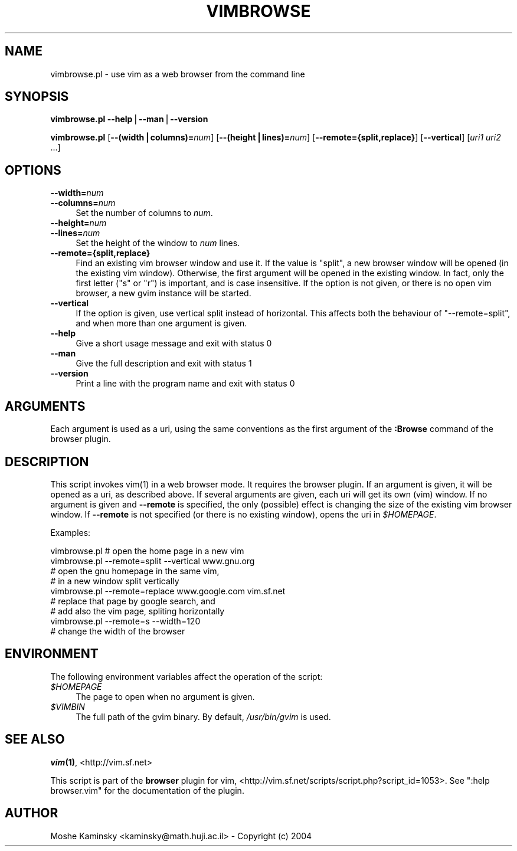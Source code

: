 .\" Automatically generated by Pod::Man v1.37, Pod::Parser v1.14
.\"
.\" Standard preamble:
.\" ========================================================================
.de Sh \" Subsection heading
.br
.if t .Sp
.ne 5
.PP
\fB\\$1\fR
.PP
..
.de Sp \" Vertical space (when we can't use .PP)
.if t .sp .5v
.if n .sp
..
.de Vb \" Begin verbatim text
.ft CW
.nf
.ne \\$1
..
.de Ve \" End verbatim text
.ft R
.fi
..
.\" Set up some character translations and predefined strings.  \*(-- will
.\" give an unbreakable dash, \*(PI will give pi, \*(L" will give a left
.\" double quote, and \*(R" will give a right double quote.  | will give a
.\" real vertical bar.  \*(C+ will give a nicer C++.  Capital omega is used to
.\" do unbreakable dashes and therefore won't be available.  \*(C` and \*(C'
.\" expand to `' in nroff, nothing in troff, for use with C<>.
.tr \(*W-|\(bv\*(Tr
.ds C+ C\v'-.1v'\h'-1p'\s-2+\h'-1p'+\s0\v'.1v'\h'-1p'
.ie n \{\
.    ds -- \(*W-
.    ds PI pi
.    if (\n(.H=4u)&(1m=24u) .ds -- \(*W\h'-12u'\(*W\h'-12u'-\" diablo 10 pitch
.    if (\n(.H=4u)&(1m=20u) .ds -- \(*W\h'-12u'\(*W\h'-8u'-\"  diablo 12 pitch
.    ds L" ""
.    ds R" ""
.    ds C` ""
.    ds C' ""
'br\}
.el\{\
.    ds -- \|\(em\|
.    ds PI \(*p
.    ds L" ``
.    ds R" ''
'br\}
.\"
.\" If the F register is turned on, we'll generate index entries on stderr for
.\" titles (.TH), headers (.SH), subsections (.Sh), items (.Ip), and index
.\" entries marked with X<> in POD.  Of course, you'll have to process the
.\" output yourself in some meaningful fashion.
.if \nF \{\
.    de IX
.    tm Index:\\$1\t\\n%\t"\\$2"
..
.    nr % 0
.    rr F
.\}
.\"
.\" For nroff, turn off justification.  Always turn off hyphenation; it makes
.\" way too many mistakes in technical documents.
.hy 0
.if n .na
.\"
.\" Accent mark definitions (@(#)ms.acc 1.5 88/02/08 SMI; from UCB 4.2).
.\" Fear.  Run.  Save yourself.  No user-serviceable parts.
.    \" fudge factors for nroff and troff
.if n \{\
.    ds #H 0
.    ds #V .8m
.    ds #F .3m
.    ds #[ \f1
.    ds #] \fP
.\}
.if t \{\
.    ds #H ((1u-(\\\\n(.fu%2u))*.13m)
.    ds #V .6m
.    ds #F 0
.    ds #[ \&
.    ds #] \&
.\}
.    \" simple accents for nroff and troff
.if n \{\
.    ds ' \&
.    ds ` \&
.    ds ^ \&
.    ds , \&
.    ds ~ ~
.    ds /
.\}
.if t \{\
.    ds ' \\k:\h'-(\\n(.wu*8/10-\*(#H)'\'\h"|\\n:u"
.    ds ` \\k:\h'-(\\n(.wu*8/10-\*(#H)'\`\h'|\\n:u'
.    ds ^ \\k:\h'-(\\n(.wu*10/11-\*(#H)'^\h'|\\n:u'
.    ds , \\k:\h'-(\\n(.wu*8/10)',\h'|\\n:u'
.    ds ~ \\k:\h'-(\\n(.wu-\*(#H-.1m)'~\h'|\\n:u'
.    ds / \\k:\h'-(\\n(.wu*8/10-\*(#H)'\z\(sl\h'|\\n:u'
.\}
.    \" troff and (daisy-wheel) nroff accents
.ds : \\k:\h'-(\\n(.wu*8/10-\*(#H+.1m+\*(#F)'\v'-\*(#V'\z.\h'.2m+\*(#F'.\h'|\\n:u'\v'\*(#V'
.ds 8 \h'\*(#H'\(*b\h'-\*(#H'
.ds o \\k:\h'-(\\n(.wu+\w'\(de'u-\*(#H)/2u'\v'-.3n'\*(#[\z\(de\v'.3n'\h'|\\n:u'\*(#]
.ds d- \h'\*(#H'\(pd\h'-\w'~'u'\v'-.25m'\f2\(hy\fP\v'.25m'\h'-\*(#H'
.ds D- D\\k:\h'-\w'D'u'\v'-.11m'\z\(hy\v'.11m'\h'|\\n:u'
.ds th \*(#[\v'.3m'\s+1I\s-1\v'-.3m'\h'-(\w'I'u*2/3)'\s-1o\s+1\*(#]
.ds Th \*(#[\s+2I\s-2\h'-\w'I'u*3/5'\v'-.3m'o\v'.3m'\*(#]
.ds ae a\h'-(\w'a'u*4/10)'e
.ds Ae A\h'-(\w'A'u*4/10)'E
.    \" corrections for vroff
.if v .ds ~ \\k:\h'-(\\n(.wu*9/10-\*(#H)'\s-2\u~\d\s+2\h'|\\n:u'
.if v .ds ^ \\k:\h'-(\\n(.wu*10/11-\*(#H)'\v'-.4m'^\v'.4m'\h'|\\n:u'
.    \" for low resolution devices (crt and lpr)
.if \n(.H>23 .if \n(.V>19 \
\{\
.    ds : e
.    ds 8 ss
.    ds o a
.    ds d- d\h'-1'\(ga
.    ds D- D\h'-1'\(hy
.    ds th \o'bp'
.    ds Th \o'LP'
.    ds ae ae
.    ds Ae AE
.\}
.rm #[ #] #H #V #F C
.\" ========================================================================
.\"
.IX Title "VIMBROWSE 1"
.TH VIMBROWSE 1 "2004-09-17" "perl v5.8.5" "User Contributed Perl Documentation"
.SH "NAME"
vimbrowse.pl \- use vim as a web browser from the command line
.SH "SYNOPSIS"
.IX Header "SYNOPSIS"
\&\fBvimbrowse.pl\fR \fB\-\-help\fR|\fB\-\-man\fR|\fB\-\-version\fR
.PP
\&\fBvimbrowse.pl\fR [\fB\-\-(width|columns)=\fR\fInum\fR] [\fB\-\-(height|lines)=\fR\fInum\fR] 
[\fB\-\-remote={split,replace}\fR] [\fB\-\-vertical\fR] [\fIuri1\fR \fIuri2\fR ...]
.SH "OPTIONS"
.IX Header "OPTIONS"
.IP "\fB\-\-width=\fR\fInum\fR" 4
.IX Item "--width=num"
.PD 0
.IP "\fB\-\-columns=\fR\fInum\fR" 4
.IX Item "--columns=num"
.PD
Set the number of columns to \fInum\fR.
.IP "\fB\-\-height=\fR\fInum\fR" 4
.IX Item "--height=num"
.PD 0
.IP "\fB\-\-lines=\fR\fInum\fR" 4
.IX Item "--lines=num"
.PD
Set the height of the window to \fInum\fR lines.
.IP "\fB\-\-remote={split,replace}\fR" 4
.IX Item "--remote={split,replace}"
Find an existing vim browser window and use it. If the value is \f(CW\*(C`split\*(C'\fR, a 
new browser window will be opened (in the existing vim window). Otherwise, 
the first argument will be opened in the existing window. In fact, only the 
first letter (\f(CW\*(C`s\*(C'\fR or \f(CW\*(C`r\*(C'\fR) is important, and is case insensitive. If the 
option is not given, or there is no open vim browser, a new gvim instance 
will be started.
.IP "\fB\-\-vertical\fR" 4
.IX Item "--vertical"
If the option is given, use vertical split instead of horizontal. This 
affects both the behaviour of \f(CW\*(C`\-\-remote=split\*(C'\fR, and when more than one 
argument is given.
.IP "\fB\-\-help\fR" 4
.IX Item "--help"
Give a short usage message and exit with status 0
.IP "\fB\-\-man\fR" 4
.IX Item "--man"
Give the full description and exit with status 1
.IP "\fB\-\-version\fR" 4
.IX Item "--version"
Print a line with the program name and exit with status 0
.SH "ARGUMENTS"
.IX Header "ARGUMENTS"
Each argument is used as a uri, using the same conventions as the first 
argument of the \fB:Browse\fR command of the browser plugin.
.SH "DESCRIPTION"
.IX Header "DESCRIPTION"
This script invokes \f(CWvim(1)\fR in a web browser mode. It requires the browser 
plugin. If an argument is given, it will be opened as a uri, as described 
above. If several arguments are given, each uri will get its own (vim) 
window. If no argument is given and \fB\-\-remote\fR is specified, the only 
(possible) effect is changing the size of the existing vim browser window. If 
\&\fB\-\-remote\fR is not specified (or there is no existing window), opens the uri 
in \fI$HOMEPAGE\fR.
.PP
Examples:
.PP
.Vb 9
\&    vimbrowse.pl        # open the home page in a new vim
\&    vimbrowse.pl --remote=split --vertical www.gnu.org
\&                        # open the gnu homepage in the same vim,
\&                        # in a new window split vertically
\&    vimbrowse.pl --remote=replace www.google.com vim.sf.net
\&                        # replace that page by google search, and
\&                        # add also the vim page, spliting horizontally
\&    vimbrowse.pl --remote=s --width=120
\&                        # change the width of the browser
.Ve
.SH "ENVIRONMENT"
.IX Header "ENVIRONMENT"
The following environment variables affect the operation of the script:
.IP "\fI$HOMEPAGE\fR" 4
.IX Item "$HOMEPAGE"
The page to open when no argument is given.
.IP "\fI$VIMBIN\fR" 4
.IX Item "$VIMBIN"
The full path of the gvim binary. By default, \fI/usr/bin/gvim\fR is used.
.SH "SEE ALSO"
.IX Header "SEE ALSO"
\&\fB\f(BIvim\fB\|(1)\fR, <http://vim.sf.net>
.PP
This script is part of the \fBbrowser\fR plugin for vim, 
<http://vim.sf.net/scripts/script.php?script_id=1053>. See
\&\f(CW\*(C`:help browser.vim\*(C'\fR for the documentation of the plugin.
.SH "AUTHOR"
.IX Header "AUTHOR"
Moshe Kaminsky <kaminsky@math.huji.ac.il> \- Copyright (c) 2004
